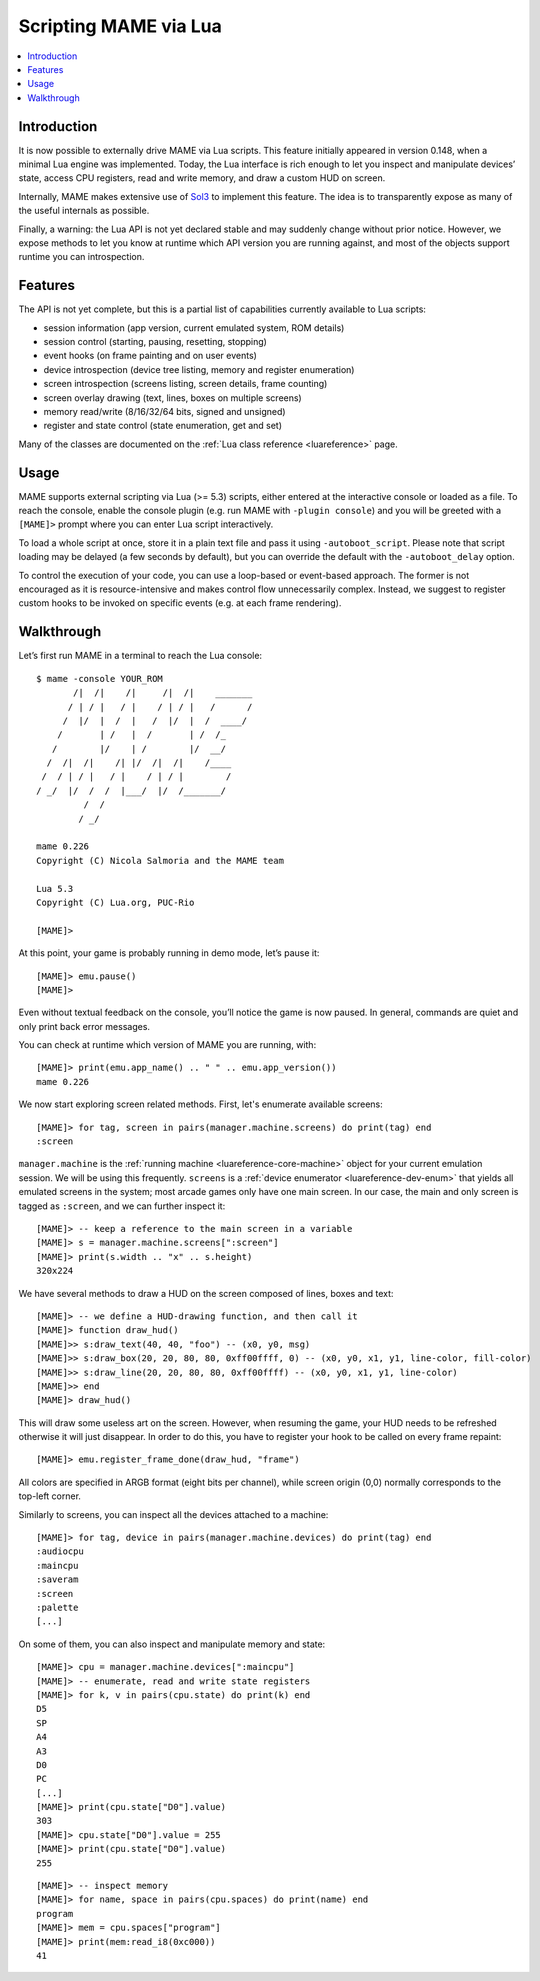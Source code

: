 .. _luaengine:

Scripting MAME via Lua
======================

.. contents:: :local:


.. _luaengine-intro:

Introduction
------------

It is now possible to externally drive MAME via Lua scripts.  This feature
initially appeared in version 0.148, when a minimal Lua engine was implemented.
Today, the Lua interface is rich enough to let you inspect and manipulate
devices’ state, access CPU registers, read and write memory, and draw a custom
HUD on screen.

Internally, MAME makes extensive use of `Sol3 <https://github.com/ThePhD/sol2>`_
to implement this feature.  The idea is to transparently expose as many of the
useful internals as possible.

Finally, a warning: the Lua API is not yet declared stable and may suddenly
change without prior notice.  However, we expose methods to let you know at
runtime which API version you are running against, and most of the objects
support runtime you can introspection.


.. _luaengine-features:

Features
--------

The API is not yet complete, but this is a partial list of capabilities
currently available to Lua scripts:

-  session information (app version, current emulated system, ROM details)
-  session control (starting, pausing, resetting, stopping)
-  event hooks (on frame painting and on user events)
-  device introspection (device tree listing, memory and register enumeration)
-  screen introspection (screens listing, screen details, frame counting)
-  screen overlay drawing (text, lines, boxes on multiple screens)
-  memory read/write (8/16/32/64 bits, signed and unsigned)
-  register and state control (state enumeration, get and set)

Many of the classes are documented on the
:ref:`Lua class reference <luareference>` page.


.. _luaengine-usage:

Usage
-----

MAME supports external scripting via Lua (>= 5.3) scripts, either entered at the
interactive console or loaded as a file. To reach the console, enable the
console plugin (e.g. run MAME with ``-plugin console``) and you will be greeted
with a ``[MAME]>`` prompt where you can enter Lua script interactively.

To load a whole script at once, store it in a plain text file and pass it using
``-autoboot_script``. Please note that script loading may be delayed (a few
seconds by default), but you can override the default with the
``-autoboot_delay`` option.

To control the execution of your code, you can use a loop-based or event-based
approach.  The former is not encouraged as it is resource-intensive and makes
control flow unnecessarily complex.  Instead, we suggest to register custom
hooks to be invoked on specific events (e.g. at each frame rendering).


.. _luaengine-walkthrough:

Walkthrough
-----------

Let’s first run MAME in a terminal to reach the Lua console:

::

    $ mame -console YOUR_ROM
           /|  /|    /|     /|  /|    _______
          / | / |   / |    / | / |   /      /
         /  |/  |  /  |   /  |/  |  /  ____/
        /       | /   |  /       | /  /_
       /        |/    | /        |/  __/
      /  /|  /|    /| |/  /|  /|    /____
     /  / | / |   / |    / | / |        /
    / _/  |/  /  /  |___/  |/  /_______/
             /  /
            / _/

    mame 0.226
    Copyright (C) Nicola Salmoria and the MAME team

    Lua 5.3
    Copyright (C) Lua.org, PUC-Rio

    [MAME]>

At this point, your game is probably running in demo mode, let’s pause it:

::

    [MAME]> emu.pause()
    [MAME]>

Even without textual feedback on the console, you’ll notice the game is now
paused.  In general, commands are quiet and only print back error messages.

You can check at runtime which version of MAME you are running, with:

::

    [MAME]> print(emu.app_name() .. " " .. emu.app_version())
    mame 0.226

We now start exploring screen related methods.  First, let's enumerate available
screens:

::

    [MAME]> for tag, screen in pairs(manager.machine.screens) do print(tag) end
    :screen

``manager.machine`` is the :ref:`running machine <luareference-core-machine>`
object for your current emulation session.  We will be using this frequently.
``screens`` is a :ref:`device enumerator <luareference-dev-enum>` that yields
all emulated screens in the system; most arcade games only have one main screen.
In our case, the main and only screen is tagged as ``:screen``, and we can
further inspect it:

::

    [MAME]> -- keep a reference to the main screen in a variable
    [MAME]> s = manager.machine.screens[":screen"]
    [MAME]> print(s.width .. "x" .. s.height)
    320x224

We have several methods to draw a HUD on the screen composed of lines, boxes and
text:

::

    [MAME]> -- we define a HUD-drawing function, and then call it
    [MAME]> function draw_hud()
    [MAME]>> s:draw_text(40, 40, "foo") -- (x0, y0, msg)
    [MAME]>> s:draw_box(20, 20, 80, 80, 0xff00ffff, 0) -- (x0, y0, x1, y1, line-color, fill-color)
    [MAME]>> s:draw_line(20, 20, 80, 80, 0xff00ffff) -- (x0, y0, x1, y1, line-color)
    [MAME]>> end
    [MAME]> draw_hud()

This will draw some useless art on the screen.  However, when resuming the game,
your HUD needs to be refreshed otherwise it will just disappear.  In order to do
this, you have to register your hook to be called on every frame repaint:

::

    [MAME]> emu.register_frame_done(draw_hud, "frame")

All colors are specified in ARGB format (eight bits per channel), while screen
origin (0,0) normally corresponds to the top-left corner.

Similarly to screens, you can inspect all the devices attached to a machine:

::

    [MAME]> for tag, device in pairs(manager.machine.devices) do print(tag) end
    :audiocpu
    :maincpu
    :saveram
    :screen
    :palette
    [...]

On some of them, you can also inspect and manipulate memory and state:

::

    [MAME]> cpu = manager.machine.devices[":maincpu"]
    [MAME]> -- enumerate, read and write state registers
    [MAME]> for k, v in pairs(cpu.state) do print(k) end
    D5
    SP
    A4
    A3
    D0
    PC
    [...]
    [MAME]> print(cpu.state["D0"].value)
    303
    [MAME]> cpu.state["D0"].value = 255
    [MAME]> print(cpu.state["D0"].value)
    255

::

    [MAME]> -- inspect memory
    [MAME]> for name, space in pairs(cpu.spaces) do print(name) end
    program
    [MAME]> mem = cpu.spaces["program"]
    [MAME]> print(mem:read_i8(0xc000))
    41

